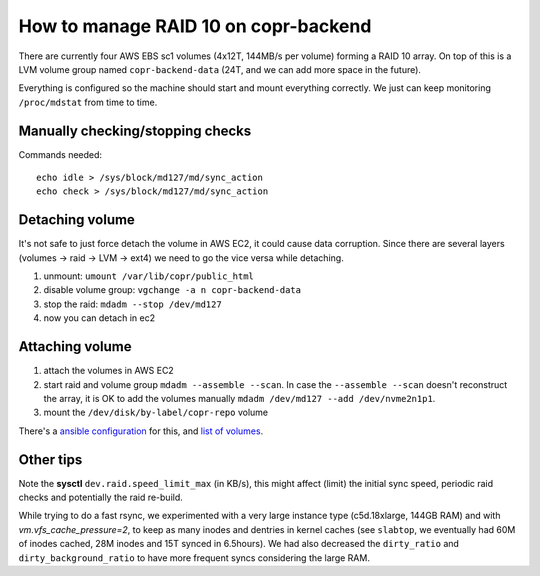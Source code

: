 .. _raid_on_backend:

How to manage RAID 10 on copr-backend
=====================================

There are currently four AWS EBS sc1 volumes (4x12T, 144MB/s per volume) forming
a RAID 10 array.  On top of this is a LVM volume group named
``copr-backend-data`` (24T, and we can add more space in the future).

Everything is configured so the machine should start and mount everything
correctly.  We just can keep monitoring ``/proc/mdstat`` from time to time.


Manually checking/stopping checks
---------------------------------

Commands needed::

    echo idle > /sys/block/md127/md/sync_action
    echo check > /sys/block/md127/md/sync_action


Detaching volume
----------------

It's not safe to just force detach the volume in AWS EC2, it could cause data
corruption.  Since there are several layers (volumes -> raid -> LVM -> ext4) we
need to go the vice versa while detaching.

1. unmount: ``umount /var/lib/copr/public_html``
2. disable volume group: ``vgchange -a n copr-backend-data``
3. stop the raid: ``mdadm --stop /dev/md127``
4. now you can detach in ec2


Attaching volume
----------------

1. attach the volumes in AWS EC2
2. start raid and volume group ``mdadm --assemble --scan``.  In case the
   ``--assemble --scan`` doesn't reconstruct the array, it is OK to add the
   volumes manually ``mdadm /dev/md127 --add /dev/nvme2n1p1``.
3. mount the ``/dev/disk/by-label/copr-repo`` volume

There's a `ansible configuration`_ for this, and `list of volumes`_.


Other tips
----------

Note the **sysctl** ``dev.raid.speed_limit_max`` (in KB/s), this might affect
(limit) the initial sync speed, periodic raid checks and potentially the raid
re-build.

While trying to do a fast rsync, we experimented with a very large instance type
(c5d.18xlarge, 144GB RAM) and with `vm.vfs_cache_pressure=2`, to keep as many
inodes and dentries in kernel caches (see ``slabtop``, we eventually had 60M of
inodes cached, 28M inodes and 15T synced in 6.5hours).   We had also decreased
the ``dirty_ratio`` and ``dirty_background_ratio`` to have more frequent syncs
considering the large RAM.

.. _`ansible configuration`: https://pagure.io/fedora-infra/ansible/blob/main/f/roles/copr/backend/tasks/mount_fs.yml
.. _`list of volumes`: https://pagure.io/fedora-infra/ansible/blob/main/f/inventory/group_vars/copr_all_instances_aws
